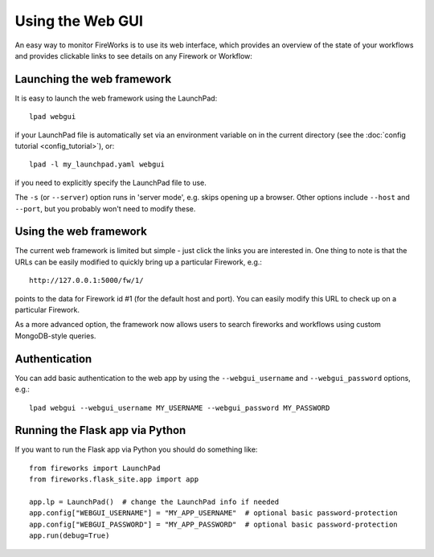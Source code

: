 =================
Using the Web GUI
=================

An easy way to monitor FireWorks is to use its web interface, which provides an overview of the state of your workflows and provides clickable links to see details on any Firework or Workflow:

.. image:: _static/base_site.png
   :width: 600px
   :align: center
   :alt: Base Site screenshot

Launching the web framework
===========================

It is easy to launch the web framework using the LaunchPad::

    lpad webgui

if your LaunchPad file is automatically set via an environment variable on in the current directory (see the :doc:`config tutorial <config_tutorial>`), or::

    lpad -l my_launchpad.yaml webgui

if you need to explicitly specify the LaunchPad file to use.

The ``-s`` (or ``--server``) option runs in 'server mode', e.g. skips opening up a browser. Other options include ``--host`` and ``--port``, but you probably won't need to modify these.

Using the web framework
=======================

The current web framework is limited but simple - just click the links you are interested in. One thing to note is that the URLs can be easily modified to quickly bring up a particular Firework, e.g.::

    http://127.0.0.1:5000/fw/1/

points to the data for Firework id #1 (for the default host and port). You can easily modify this URL to check up on a particular Firework.

As a more advanced option, the framework now allows users to search fireworks and workflows using custom MongoDB-style queries.

Authentication
==============

You can add basic authentication to the web app by using the ``--webgui_username`` and ``--webgui_password`` options, e.g.::

   lpad webgui --webgui_username MY_USERNAME --webgui_password MY_PASSWORD

Running the Flask app via Python
================================

If you want to run the Flask app via Python you should do something like::

   from fireworks import LaunchPad
   from fireworks.flask_site.app import app

   app.lp = LaunchPad()  # change the LaunchPad info if needed
   app.config["WEBGUI_USERNAME"] = "MY_APP_USERNAME"  # optional basic password-protection
   app.config["WEBGUI_PASSWORD"] = "MY_APP_PASSWORD"  # optional basic password-protection
   app.run(debug=True)
